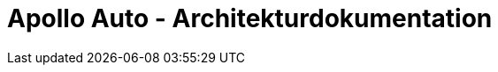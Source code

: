 :keywords: software-architecture, documentation, template, arc42

:numbered!:

= Apollo Auto - Architekturdokumentation

:author: Christian Adolph, Julian Kaatz






